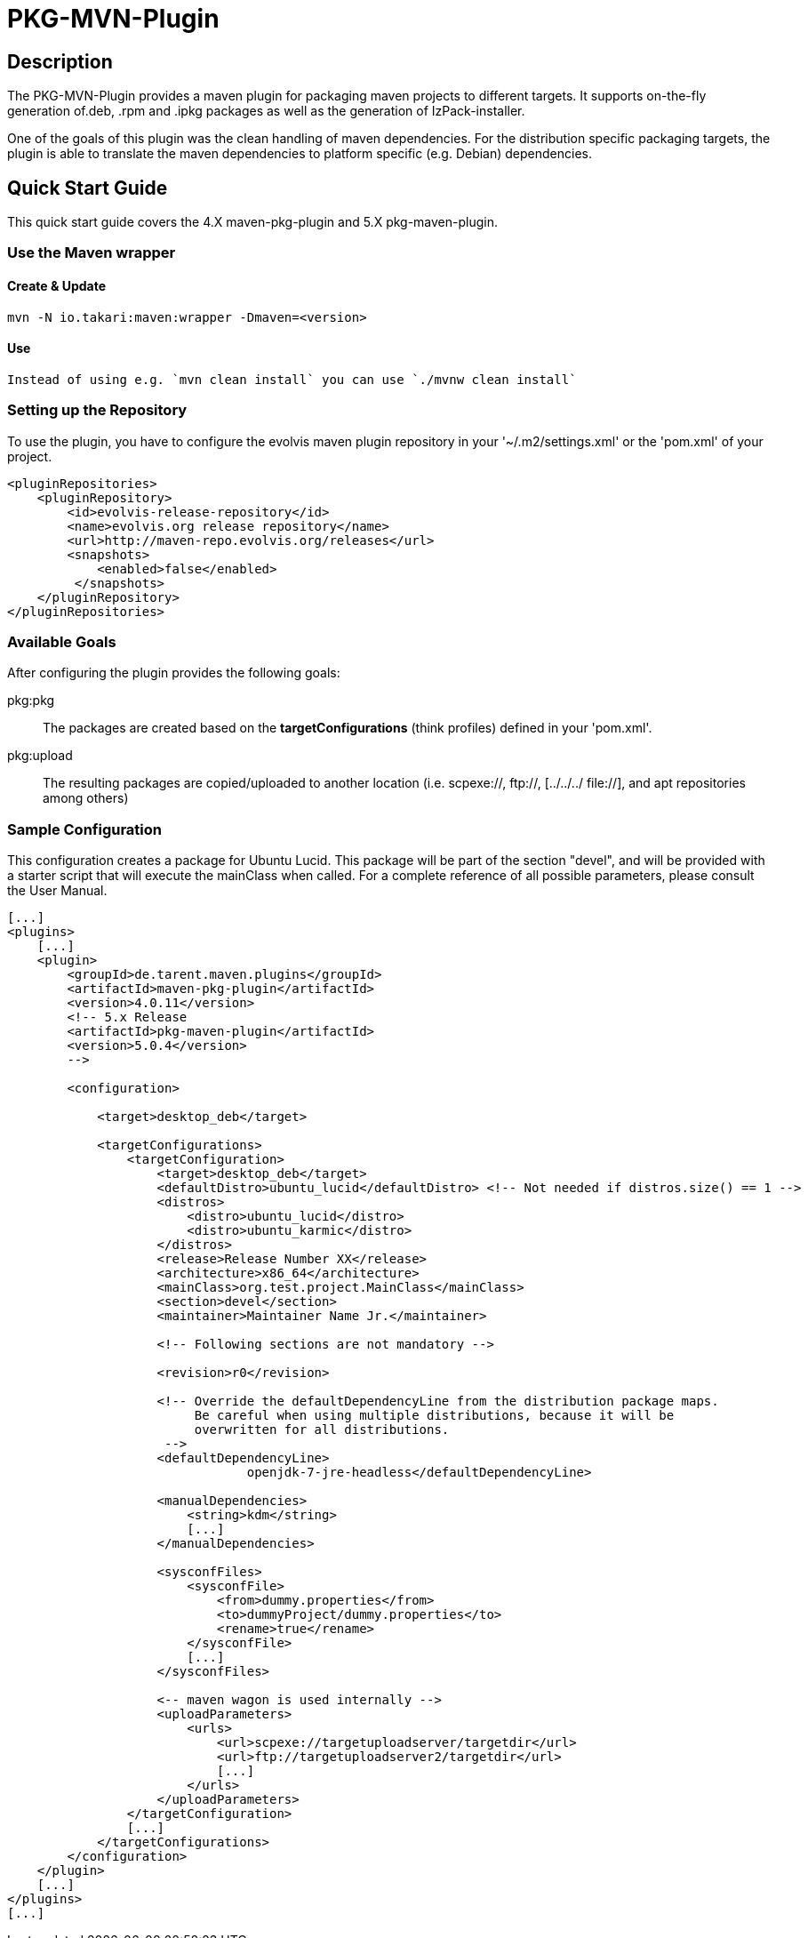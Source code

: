 = PKG-MVN-Plugin

== Description

The PKG-MVN-Plugin provides a maven plugin for packaging maven projects to different targets. It supports on-the-fly generation of.deb, .rpm and .ipkg packages as well as the generation of IzPack-installer.

One of the goals of this plugin was the clean handling of maven dependencies. For the distribution specific packaging targets, the plugin is able to translate the maven dependencies to platform specific (e.g. Debian) dependencies.

== Quick Start Guide

This quick start guide covers the 4.X maven-pkg-plugin and 5.X pkg-maven-plugin.

=== Use the Maven wrapper

==== Create & Update

    mvn -N io.takari:maven:wrapper -Dmaven=<version>

==== Use

    Instead of using e.g. `mvn clean install` you can use `./mvnw clean install`

=== Setting up the Repository

To use the plugin, you have to configure the evolvis maven plugin repository in your '~/.m2/settings.xml' or the 'pom.xml' of your project.

[source,xml]
----
<pluginRepositories>
    <pluginRepository>
        <id>evolvis-release-repository</id>
        <name>evolvis.org release repository</name>
        <url>http://maven-repo.evolvis.org/releases</url>
        <snapshots>
            <enabled>false</enabled>
         </snapshots>
    </pluginRepository>
</pluginRepositories>
----

=== Available Goals

After configuring the plugin provides the following goals:

pkg:pkg::
    The packages are created based on the *targetConfigurations* (think
    profiles) defined in your 'pom.xml'.
pkg:upload::
    The resulting packages are copied/uploaded to another location (i.e.
    scpexe://, ftp://, [../../../ file://], and apt repositories among
    others)

=== Sample Configuration

This configuration creates a package for Ubuntu Lucid. This package will
be part of the section "devel", and will be provided with a starter script
that will execute the mainClass when called. For a complete reference of
all possible parameters, please consult the User Manual.

[source,xml]
----
[...]
<plugins>
    [...]
    <plugin>
        <groupId>de.tarent.maven.plugins</groupId>
        <artifactId>maven-pkg-plugin</artifactId>
        <version>4.0.11</version>
        <!-- 5.x Release
        <artifactId>pkg-maven-plugin</artifactId>
        <version>5.0.4</version>
        -->

        <configuration>

            <target>desktop_deb</target>

            <targetConfigurations>
                <targetConfiguration>
                    <target>desktop_deb</target>
                    <defaultDistro>ubuntu_lucid</defaultDistro> <!-- Not needed if distros.size() == 1 -->
                    <distros>
                        <distro>ubuntu_lucid</distro>
                        <distro>ubuntu_karmic</distro>
                    </distros>
                    <release>Release Number XX</release>
                    <architecture>x86_64</architecture>
                    <mainClass>org.test.project.MainClass</mainClass>
                    <section>devel</section>
                    <maintainer>Maintainer Name Jr.</maintainer>

                    <!-- Following sections are not mandatory -->

                    <revision>r0</revision>

                    <!-- Override the defaultDependencyLine from the distribution package maps.
                         Be careful when using multiple distributions, because it will be
                         overwritten for all distributions.
                     -->
                    <defaultDependencyLine>
                                openjdk-7-jre-headless</defaultDependencyLine>

                    <manualDependencies>
                        <string>kdm</string>
                        [...]
                    </manualDependencies>

                    <sysconfFiles>
                        <sysconfFile>
                            <from>dummy.properties</from>
                            <to>dummyProject/dummy.properties</to>
                            <rename>true</rename>
                        </sysconfFile>
                        [...]
                    </sysconfFiles>

                    <-- maven wagon is used internally -->
                    <uploadParameters>
                        <urls>
                            <url>scpexe://targetuploadserver/targetdir</url>
                            <url>ftp://targetuploadserver2/targetdir</url>
                            [...]
                        </urls>
                    </uploadParameters>
                </targetConfiguration>
                [...]
            </targetConfigurations>
        </configuration>
    </plugin>
    [...]
</plugins>
[...]
----
